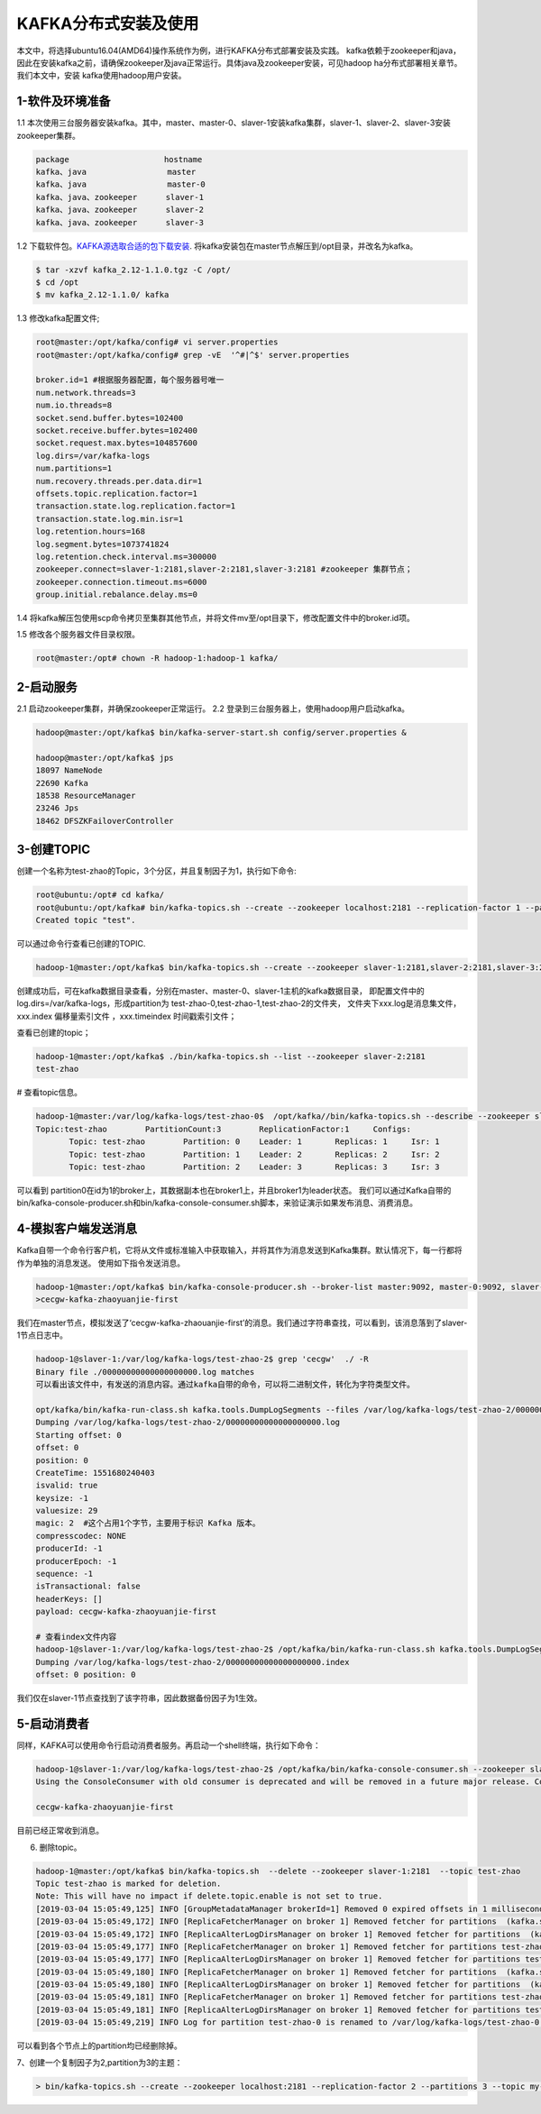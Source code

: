 KAFKA分布式安装及使用
~~~~~~~~~~~~~~~~~~~~~

本文中，将选择ubuntu16.04(AMD64)操作系统作为例，进行KAFKA分布式部署安装及实践。
kafka依赖于zookeeper和java，因此在安装kafka之前，请确保zookeeper及java正常运行。具体java及zookeeper安装，可见hadoop ha分布式部署相关章节。我们本文中，安装
kafka使用hadoop用户安装。



1-软件及环境准备
----------------
1.1 本次使用三台服务器安装kafka。其中，master、master-0、slaver-1安装kafka集群，slaver-1、slaver-2、slaver-3安装zookeeper集群。

.. code-block:: console

 package                    hostname
 kafka、java                 master
 kafka、java                 master-0
 kafka、java、zookeeper      slaver-1
 kafka、java、zookeeper      slaver-2
 kafka、java、zookeeper      slaver-3

.. end



1.2 下载软件包。`KAFKA源选取合适的包下载安装 <https://www.apache.org/dyn/closer.cgi?path=/kafka/2.1.0/kafka_2.11-2.1.0.tgz>`_.
将kafka安装包在master节点解压到/opt目录，并改名为kafka。


.. code-block:: console

  $ tar -xzvf kafka_2.12-1.1.0.tgz -C /opt/
  $ cd /opt
  $ mv kafka_2.12-1.1.0/ kafka

.. end

1.3 修改kafka配置文件;

.. code-block:: console

 root@master:/opt/kafka/config# vi server.properties
 root@master:/opt/kafka/config# grep -vE  '^#|^$' server.properties

 broker.id=1 #根据服务器配置，每个服务器号唯一
 num.network.threads=3
 num.io.threads=8
 socket.send.buffer.bytes=102400
 socket.receive.buffer.bytes=102400
 socket.request.max.bytes=104857600
 log.dirs=/var/kafka-logs
 num.partitions=1
 num.recovery.threads.per.data.dir=1
 offsets.topic.replication.factor=1
 transaction.state.log.replication.factor=1
 transaction.state.log.min.isr=1
 log.retention.hours=168
 log.segment.bytes=1073741824
 log.retention.check.interval.ms=300000
 zookeeper.connect=slaver-1:2181,slaver-2:2181,slaver-3:2181 #zookeeper 集群节点；
 zookeeper.connection.timeout.ms=6000 
 group.initial.rebalance.delay.ms=0

.. end

1.4 将kafka解压包使用scp命令拷贝至集群其他节点，并将文件mv至/opt目录下，修改配置文件中的broker.id项。

1.5 修改各个服务器文件目录权限。

.. code-block:: console

 root@master:/opt# chown -R hadoop-1:hadoop-1 kafka/

.. end


2-启动服务
----------

2.1 启动zookeeper集群，并确保zookeeper正常运行。
2.2 登录到三台服务器上，使用hadoop用户启动kafka。

.. code-block:: console

 hadoop@master:/opt/kafka$ bin/kafka-server-start.sh config/server.properties &

 hadoop@master:/opt/kafka$ jps
 18097 NameNode
 22690 Kafka
 18538 ResourceManager
 23246 Jps
 18462 DFSZKFailoverController
 
.. end




3-创建TOPIC
-----------
创建一个名称为test-zhao的Topic，3个分区，并且复制因子为1，执行如下命令:

.. code-block:: console

  root@ubuntu:/opt# cd kafka/
  root@ubuntu:/opt/kafka# bin/kafka-topics.sh --create --zookeeper localhost:2181 --replication-factor 1 --partitions 1 --topic test
  Created topic "test".

.. end

可以通过命令行查看已创建的TOPIC.

.. code-block:: console

  hadoop-1@master:/opt/kafka$ bin/kafka-topics.sh --create --zookeeper slaver-1:2181,slaver-2:2181,slaver-3:2181 --replication-factor 1 --partitions 3 --topic test-zhao

.. end

创建成功后，可在kafka数据目录查看，分别在master、master-0、slaver-1主机的kafka数据目录，
即配置文件中的log.dirs=/var/kafka-logs，形成partition为 test-zhao-0,test-zhao-1,test-zhao-2的文件夹，
文件夹下xxx.log是消息集文件， xxx.index 偏移量索引文件 ，xxx.timeindex 时间戳索引文件；

查看已创建的topic；

.. code-block:: console

 hadoop-1@master:/opt/kafka$ ./bin/kafka-topics.sh --list --zookeeper slaver-2:2181
 test-zhao

.. end

# 查看topic信息。

.. code-block:: console

 hadoop-1@master:/var/log/kafka-logs/test-zhao-0$  /opt/kafka//bin/kafka-topics.sh --describe --zookeeper slaver-1:2181 --topic test-zhao
 Topic:test-zhao	PartitionCount:3	ReplicationFactor:1	Configs:
	Topic: test-zhao	Partition: 0	Leader: 1	Replicas: 1	Isr: 1
	Topic: test-zhao	Partition: 1	Leader: 2	Replicas: 2	Isr: 2
	Topic: test-zhao	Partition: 2	Leader: 3	Replicas: 3	Isr: 3

.. end

可以看到 partition0在id为1的broker上，其数据副本也在broker1上，并且broker1为leader状态。
我们可以通过Kafka自带的bin/kafka-console-producer.sh和bin/kafka-console-consumer.sh脚本，来验证演示如果发布消息、消费消息。

4-模拟客户端发送消息
--------------------
Kafka自带一个命令行客户机，它将从文件或标准输入中获取输入，并将其作为消息发送到Kafka集群。默认情况下，每一行都将作为单独的消息发送。
使用如下指令发送消息。

.. code-block:: console

 hadoop-1@master:/opt/kafka$ bin/kafka-console-producer.sh --broker-list master:9092, master-0:9092, slaver-1:9092 --topic test-zhao
 >cecgw-kafka-zhaoyuanjie-first

.. end

我们在master节点，模拟发送了‘cecgw-kafka-zhaouanjie-first’的消息。我们通过字符串查找，可以看到，该消息落到了slaver-1节点日志中。

.. code-block:: console

 hadoop-1@slaver-1:/var/log/kafka-logs/test-zhao-2$ grep 'cecgw'  ./ -R
 Binary file ./00000000000000000000.log matches
 可以看出该文件中，有发送的消息内容。通过kafka自带的命令，可以将二进制文件，转化为字符类型文件。

 opt/kafka/bin/kafka-run-class.sh kafka.tools.DumpLogSegments --files /var/log/kafka-logs/test-zhao-2/00000000000000000000.log --print-data-log
 Dumping /var/log/kafka-logs/test-zhao-2/00000000000000000000.log
 Starting offset: 0
 offset: 0 
 position: 0 
 CreateTime: 1551680240403 
 isvalid: true 
 keysize: -1 
 valuesize: 29 
 magic: 2  #这个占用1个字节，主要用于标识 Kafka 版本。
 compresscodec: NONE 
 producerId: -1 
 producerEpoch: -1 
 sequence: -1 
 isTransactional: false 
 headerKeys: [] 
 payload: cecgw-kafka-zhaoyuanjie-first

 # 查看index文件内容
 hadoop-1@slaver-1:/var/log/kafka-logs/test-zhao-2$ /opt/kafka/bin/kafka-run-class.sh kafka.tools.DumpLogSegments --files /var/log/kafka-logs/test-zhao-2/00000000000000000000.index --print-data-log
 Dumping /var/log/kafka-logs/test-zhao-2/00000000000000000000.index
 offset: 0 position: 0

.. end

我们仅在slaver-1节点查找到了该字符串，因此数据备份因子为1生效。



5-启动消费者
------------
同样，KAFKA可以使用命令行启动消费者服务。再启动一个shell终端，执行如下命令：

.. code-block:: console

 hadoop-1@slaver-1:/var/log/kafka-logs/test-zhao-2$ /opt/kafka/bin/kafka-console-consumer.sh --zookeeper slaver-1:2181, slaver-2:2181, slaver-3:2181 --from-beginning --topic test-zhao
 Using the ConsoleConsumer with old consumer is deprecated and will be removed in a future major release. Consider using the new consumer by passing [bootstrap-server] instead of [zookeeper].

 cecgw-kafka-zhaoyuanjie-first

.. end

目前已经正常收到消息。

6. 删除topic。

.. code-block:: console

 hadoop-1@master:/opt/kafka$ bin/kafka-topics.sh  --delete --zookeeper slaver-1:2181  --topic test-zhao
 Topic test-zhao is marked for deletion.
 Note: This will have no impact if delete.topic.enable is not set to true.
 [2019-03-04 15:05:49,125] INFO [GroupMetadataManager brokerId=1] Removed 0 expired offsets in 1 milliseconds. (kafka.coordinator.group.GroupMetadataManager)
 [2019-03-04 15:05:49,172] INFO [ReplicaFetcherManager on broker 1] Removed fetcher for partitions  (kafka.server.ReplicaFetcherManager)
 [2019-03-04 15:05:49,172] INFO [ReplicaAlterLogDirsManager on broker 1] Removed fetcher for partitions  (kafka.server.ReplicaAlterLogDirsManager)
 [2019-03-04 15:05:49,177] INFO [ReplicaFetcherManager on broker 1] Removed fetcher for partitions test-zhao-0 (kafka.server.ReplicaFetcherManager)
 [2019-03-04 15:05:49,177] INFO [ReplicaAlterLogDirsManager on broker 1] Removed fetcher for partitions test-zhao-0 (kafka.server.ReplicaAlterLogDirsManager)
 [2019-03-04 15:05:49,180] INFO [ReplicaFetcherManager on broker 1] Removed fetcher for partitions  (kafka.server.ReplicaFetcherManager)
 [2019-03-04 15:05:49,180] INFO [ReplicaAlterLogDirsManager on broker 1] Removed fetcher for partitions  (kafka.server.ReplicaAlterLogDirsManager)
 [2019-03-04 15:05:49,181] INFO [ReplicaFetcherManager on broker 1] Removed fetcher for partitions test-zhao-0 (kafka.server.ReplicaFetcherManager)
 [2019-03-04 15:05:49,181] INFO [ReplicaAlterLogDirsManager on broker 1] Removed fetcher for partitions test-zhao-0 (kafka.server.ReplicaAlterLogDirsManager)
 [2019-03-04 15:05:49,219] INFO Log for partition test-zhao-0 is renamed to /var/log/kafka-logs/test-zhao-0.fd5fa204b9a54209afd39ced6263e026-delete and is scheduled for deletion (kafka.log.LogManager)

.. end

可以看到各个节点上的partition均已经删除掉。




7、创建一个复制因子为2,partition为3的主题：

.. code-block:: console

  > bin/kafka-topics.sh --create --zookeeper localhost:2181 --replication-factor 2 --partitions 3 --topic my-replicated-topic

.. end




   
